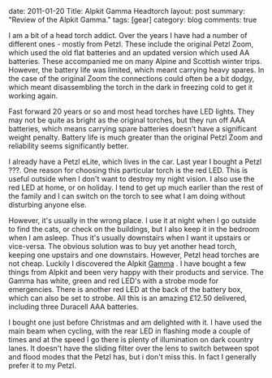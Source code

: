 #+STARTUP: showall indent
#+STARTUP: hidestars
#+OPTIONS: H:3 num:nil tags:nil toc:nil timestamps:nil

#+BEGIN_HTML

date: 2011-01-20
Title: Alpkit Gamma Headtorch
layout: post
summary: "Review of the Alpkit Gamma."
tags: [gear]
category: blog
comments: true

#+END_HTML

I am a bit of a head torch addict. Over the years I have had a number
of different ones - mostly from Petzl. These include the original
Petzl Zoom, which used the old flat batteries and an updated version
which used AA batteries. These accompanied me on many Alpine and
Scottish winter trips. However, the battery life was limited, which
meant carrying heavy spares. In the case of the original Zoom the
connections could often be a bit dodgy, which meant disassembling the
torch in the dark in freezing cold to get it working again.

Fast forward 20 years or so and most head torches have LED
lights. They may not be quite as bright as the original torches, but
they run off AAA batteries, which means carrying spare batteries
doesn't have a significant weight penalty. Battery life is much
greater than the original Petzl Zoom and reliability seems
significantly better.

I already have a Petzl eLite, which lives in the car. Last year I
bought a Petzl ???. One reason for choosing this particular torch is
the red LED. This is useful outside when I don't want to
destroy my night vision. I also use the red LED at home, or on
holiday. I tend to get up much earlier than the rest of the family and
I can switch on the torch to see what I am doing without disturbing
anyone else.

However, it's usually in the wrong place. I use it at night when
I go outside to find the cats, or check on the buildings, but I also
keep it in the bedroom when I am asleep. Thus it's usually downstairs
when I want it upstairs or vice-versa. The obvious solution was to buy
yet another head torch, keeping one upstairs and one
downstairs. However, Petzl head torches are not cheap. Luckily I
discovered the Alpkit [[http://www.alpkit.com/shop/cart.php?target%3Dproduct&product_id%3D16345&category_id%3D253][Gamma]] . I have bought a few things from Alpkit
and been very happy with their products and service. The Gamma has
white, green and red LED's with a strobe mode for emergencies. There
is another red LED at the back of the battery box, which can also be
set to strobe. All this is an amazing £12.50 delivered, including
three Duracell AAA batteries.

I bought one just before Christmas and am delighted with it. I have
used the main beam when cycling, with the rear LED in flashing mode a
couple of times and at the speed I go there is plenty of illumination
on dark country lanes. It doesn't have the sliding filter over the
lens to switch between spot and flood modes that the Petzl has, but i
don't miss this. In fact I generally prefer it to my Petzl.
